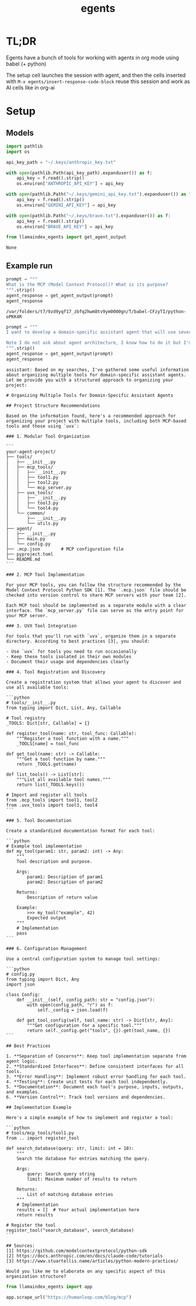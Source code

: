 :PROPERTIES:
:ID:       dd1fef9e-ec81-4921-b367-a14cbccee705
:END:
#+title: egents

* TL;DR

Egents have a bunch of tools for working with agents in org mode using babel (+ python)

The setup cell launches the session with agent, and then the cells inserted with =M-x egents/insert-response-code-block= reuse this session and work as AI cells like in org-ai

* Setup

** Models

#+BEGIN_SRC python :session egents :python "~/Projects/uhackathons/egents/.venv/bin/python" :async
import pathlib
import os

api_key_path = "~/.keys/anthropic_key.txt"

with open(pathlib.Path(api_key_path).expanduser()) as f:
    api_key = f.read().strip()
    os.environ["ANTHROPIC_API_KEY"] = api_key

with open(pathlib.Path("~/.keys/gemini_api_key.txt").expanduser()) as f:
    api_key = f.read().strip()
    os.environ["GEMINI_API_KEY"] = api_key

with open(pathlib.Path("~/.keys/brave.txt").expanduser()) as f:
    api_key = f.read().strip()
    os.environ["BRAVE_API_KEY"] = api_key

#+END_SRC

#+RESULTS:
: None

#+BEGIN_SRC python :session egents :exports both
from llamaindex_egents import get_agent_output
#+END_SRC

#+RESULTS:
: None

** Example run

#+BEGIN_SRC python :session egents :exports both :async
prompt = """
What is the MCP (Model Context Protocol)? What is its purpose?
""".strip()
agent_response = get_agent_output(prompt)
agent_response
#+END_SRC

#+RESULTS:
: /var/folders/t7/9zd9yqf17_zbfq2hwm8tv9ym0000gn/T/babel-CFzyTI/python-oPKK4R

#+BEGIN_SRC python :session egents.org  :exports both :async
prompt = """
I want to develop a domain-specific assistant agent that will use several tools. Some of these tools I will implement in MCP myself, and some will use libraries that I can run with `uvx`. Search the web for information how to structure such projects - it seems like using multiple tools can get pretty messy and someone already tackled a similar agent tool architecture problem.

Note I do not ask about agent architecture, I know how to do it but I'm not clear about how to organize tools
""".strip()
agent_response = get_agent_output(prompt)
agent_response
#+END_SRC

#+RESULTS:
#+begin_example
assistant: Based on my searches, I've gathered some useful information about organizing multiple tools for domain-specific assistant agents. Let me provide you with a structured approach to organizing your project:

# Organizing Multiple Tools for Domain-Specific Assistant Agents

## Project Structure Recommendations

Based on the information found, here's a recommended approach for organizing your project with multiple tools, including both MCP-based tools and those using `uvx`:

### 1. Modular Tool Organization

```
your-agent-project/
├── tools/
│   ├── __init__.py
│   ├── mcp_tools/
│   │   ├── __init__.py
│   │   ├── tool1.py
│   │   ├── tool2.py
│   │   └── mcp_server.py
│   ├── uvx_tools/
│   │   ├── __init__.py
│   │   ├── tool3.py
│   │   └── tool4.py
│   └── common/
│       ├── __init__.py
│       └── utils.py
├── agent/
│   ├── __init__.py
│   ├── main.py
│   └── config.py
├── .mcp.json        # MCP configuration file
├── pyproject.toml
└── README.md
```

### 2. MCP Tool Implementation

For your MCP tools, you can follow the structure recommended by the Model Context Protocol Python SDK [1]. The `.mcp.json` file should be checked into version control to share MCP servers with your team [2].

Each MCP tool should be implemented as a separate module with a clear interface. The `mcp_server.py` file can serve as the entry point for your MCP server.

### 3. UVX Tool Integration

For tools that you'll run with `uvx`, organize them in a separate directory. According to best practices [3], you should:

- Use `uvx` for tools you need to run occasionally
- Keep these tools isolated in their own modules
- Document their usage and dependencies clearly

### 4. Tool Registration and Discovery

Create a registration system that allows your agent to discover and use all available tools:

```python
# tools/__init__.py
from typing import Dict, List, Any, Callable

# Tool registry
_TOOLS: Dict[str, Callable] = {}

def register_tool(name: str, tool_func: Callable):
    """Register a tool function with a name."""
    _TOOLS[name] = tool_func

def get_tool(name: str) -> Callable:
    """Get a tool function by name."""
    return _TOOLS.get(name)

def list_tools() -> List[str]:
    """List all available tool names."""
    return list(_TOOLS.keys())

# Import and register all tools
from .mcp_tools import tool1, tool2
from .uvx_tools import tool3, tool4
```

### 5. Tool Documentation

Create a standardized documentation format for each tool:

```python
# Example tool implementation
def my_tool(param1: str, param2: int) -> Any:
    """
    Tool description and purpose.

    Args:
        param1: Description of param1
        param2: Description of param2

    Returns:
        Description of return value

    Example:
        >>> my_tool("example", 42)
        Expected output
    """
    # Implementation
    pass
```

### 6. Configuration Management

Use a central configuration system to manage tool settings:

```python
# config.py
from typing import Dict, Any
import json

class Config:
    def __init__(self, config_path: str = "config.json"):
        with open(config_path, "r") as f:
            self._config = json.load(f)

    def get_tool_config(self, tool_name: str) -> Dict[str, Any]:
        """Get configuration for a specific tool."""
        return self._config.get("tools", {}).get(tool_name, {})
```

## Best Practices

1. **Separation of Concerns**: Keep tool implementation separate from agent logic.
2. **Standardized Interfaces**: Define consistent interfaces for all tools.
3. **Error Handling**: Implement robust error handling for each tool.
4. **Testing**: Create unit tests for each tool independently.
5. **Documentation**: Document each tool's purpose, inputs, outputs, and examples.
6. **Version Control**: Track tool versions and dependencies.

## Implementation Example

Here's a simple example of how to implement and register a tool:

```python
# tools/mcp_tools/tool1.py
from .. import register_tool

def search_database(query: str, limit: int = 10):
    """
    Search the database for entries matching the query.

    Args:
        query: Search query string
        limit: Maximum number of results to return

    Returns:
        List of matching database entries
    """
    # Implementation
    results = []  # Your actual implementation here
    return results

# Register the tool
register_tool("search_database", search_database)
```

## Sources:
[1] https://github.com/modelcontextprotocol/python-sdk
[2] https://docs.anthropic.com/en/docs/claude-code/tutorials
[3] https://www.stuartellis.name/articles/python-modern-practices/

Would you like me to elaborate on any specific aspect of this organization structure?
#+end_example


#+BEGIN_SRC python :session egents.org  :exports both
from llamaindex_egents import app

app.scrape_url("https://humanloop.com/blog/mcp")
#+END_SRC

#+RESULTS:

